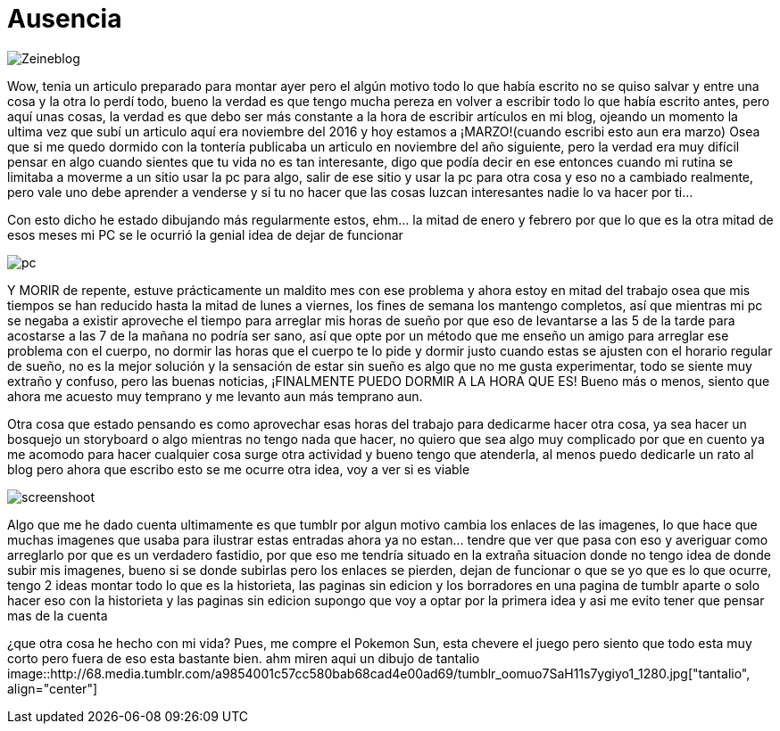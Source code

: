= Ausencia 
:hp-tags: blog

image::https://lh3.googleusercontent.com/NH07CooPW6DM4TntPA7I86a-E183XFxyN82mV0JTbpQcQGxqhVkVrQrT7MGyNlzyCr-g1T3T7klyt6u1eLSxRJs5Q25QRmEPvaVdridlwQG9Wb4pfkZxNDlwhCjuuYhfAOeltjLrU07egMDCSKkN4l8LR9yY47oU8Qs_h-upmYEwIxrvEgLNrgNQ2ZDXGKTGNEUZuvm6mWuVcLAanEPMs5rZZKkKzm2e81-DXyZTllBGVKwFyxXrZun_3_A9tEEZqY__0tilFFS4DNBQ5jAI-8XwMnqfGVlQhC2i4E-5VD2-He2eyjAD6qNEhycjdDXRBN4x4wV18Z_AbhDvfkuH0OSoDUUjlnquhSUFjES8R2EtjOSWZRAlTiDb1qbuJzjxWWMx3DL49H1XcsRdaETCIwu2pZlESxEDD8YeMuFulo6ZU40obIEoDICAFQ6WfJdDezrVcz1c2szPEc2WFFUrTbY6vhkJFTh47OrCXbzorJ1GGPYOrsyh6wnCugDdHsZFGUWH8oo7BPUwOmHDFLd1SiGD9aWdo90QVsUYZjZwGt7a_nUBwWEzR2episV6ePNEydwUXognuZC8J2gpWU2Kqt2wAfh4-S6MFiKd2XWkowrW-CdnyZgk=w873-h853-no["Zeineblog", align="center"] 

Wow, tenia un articulo preparado para montar ayer pero el algún motivo todo lo que había escrito no se quiso salvar y entre una cosa y la otra lo perdí todo, bueno la verdad es que tengo mucha pereza en volver a escribir todo lo que había escrito antes, pero aquí unas cosas, la verdad es que debo ser más constante a la hora de escribir artículos en mi blog, ojeando un momento la ultima vez que subí un articulo aquí era noviembre del 2016 y hoy estamos a ¡MARZO!(cuando escribi esto aun era marzo) Osea que si me quedo dormido con la tontería publicaba un articulo en noviembre del año siguiente, pero la verdad era muy difícil pensar en algo cuando sientes que tu vida no es tan interesante, digo que podía decir en ese entonces cuando mi rutina se limitaba a moverme a un sitio usar la pc para algo, salir de ese sitio y usar la pc para otra cosa y eso no a cambiado realmente, pero vale uno debe aprender a venderse y si tu no hacer que las cosas luzcan interesantes nadie lo va hacer por ti…

Con esto dicho he estado dibujando más regularmente estos, ehm… la mitad de enero y febrero por que lo que es la otra mitad de esos meses mi PC se le ocurrió la genial idea de dejar de funcionar

image::https://lh3.googleusercontent.com/GfMZ2KkvsI7cPbsaY61Gh_TRc67G7Zv1yBj61f1W1lCYYvfPtCBlsvfLDjU8OHgXFG8AOu0qxLfpS3lswccTYppbLWuFlMVTDaE85joBlTdJ-Xut-lkC9MqhU0tdDYnmNUiNx3LJ6rapjr-rnrbM8ob3mL55piYNmB74mgVQQuzRyqxGiBWTGzbqhtHwD-u3FaRBoMN2VuZsrzUelu5R0s_sHgOFLEjTPF94FtpHS1qyg1beegprE7lhOnZjN_r2A9AuykYSOpevMOxhvZE5OiG-Ikya7BLYNRt_osaVm3mrncI11110AiiX7jwOaayOlYAVAC1xNB5-HPntaQ01iibAgM4sYA3Da0BXaFBEME-hrmGQi28OtgJU_6upmZvpWtahZ31GbDqjWKWPDxp76W3_RMG-Y71HqRR-s593Ckv45HtVlA61oAFfxgkzPhuQBw40iyVhnJBTAL1LVkVang2iqZX9PiXsEXLNdpy46xrXiAq6x4X9KscsGTxCSoy8f6s4wll_ccfhUy71xAXVr0a95wFZ75MMNxsP4v0BUfYiysQc7XY7ZZYrNqJveXTISNrbYKgPRJ7uJRj5w14G4gUhXAmu0x3ZAqjeR4viVXf62YHbhRfx=w1422-h853-no["pc", align="center"] 


Y MORIR de repente, estuve prácticamente un maldito mes con ese problema y ahora estoy en mitad del trabajo osea que mis tiempos se han reducido hasta la mitad de lunes a viernes, los fines de semana los mantengo completos, así que mientras mi pc se negaba a existir aproveche el tiempo para arreglar mis horas de sueño por que eso de levantarse a las 5 de la tarde para acostarse a las  7 de la mañana no podría ser sano, así que opte por un método que me enseño un amigo para arreglar ese problema con el cuerpo, no dormir las horas que el cuerpo te lo pide y dormir justo cuando estas se ajusten con el horario regular de sueño, no es la mejor solución y la sensación de estar sin sueño es algo que no me gusta experimentar, todo se siente muy extraño y confuso, pero las buenas noticias, ¡FINALMENTE PUEDO DORMIR A LA HORA QUE ES! Bueno más o menos, siento que ahora me acuesto muy temprano y me levanto aun más temprano aun.

Otra cosa que estado pensando es como aprovechar esas horas del trabajo para dedicarme hacer otra cosa, ya sea hacer un bosquejo un storyboard o algo mientras no tengo nada que hacer, no quiero que sea algo muy complicado por que en cuento ya me acomodo para hacer cualquier cosa surge otra actividad y bueno tengo que atenderla, al menos puedo dedicarle un rato al blog pero ahora que escribo esto se me ocurre otra idea, voy a ver si es viable 

image::https://lh3.googleusercontent.com/S02GlnZ8vMg242aOD_1yIdfJopKZYYOOB-D44I1sIe5lmhUuACI-JlBRGoiyWITfHYnyxCu8lFyOSMYF3HTMvqQSdRd3a5ZY0KajxwNda1IqaRKIPpw22a8vqrLmzk_ZmA6frgOjisBJUeylDIZ3ljN9JiHfSTparX2k_QLGc8hXbptw-APKbIhGCBbA7R1C1o_5BEXcahYCgTroHUXmNZrMzQpGYPeCmSyV0qRJPsNe4njyLyFHWUkiZs5JVbDzgFyf9V_9P7A8Sh3Zxac8keJcBZo58CEjO0OlSttFZCh8GultCpvPGZG0A6u5Ca6VXXDhnMbIS986fhLusPNSh63AUKjGA1HSR4DmfuTYKuJ6zM0Aj4bkBZqn9C5uPgu5JNkX8rQl0Pa62cUvK71INVA09sHqgMsbCfCz7tFLu-cHTHKCtUYtPtNgGfHf-rMxnNO5UlYtss0UIzqEcRl6HOIXlOMqbYiUSt5yoOcR7KSMAOo5z3kLkvsjjGInnoAbPs-quC8EDk1orOkERNws7Nn7gR02JI8eia1oW_yvSmigPzRBa4nQuAP_DklhQO5usKEoHbPhyuZYBTIMv9H0HT-D1spJUOi8aJ5BJBayj-tubzTMLtdA=w1366-h768-no["screenshoot", align="center"]

Algo que me he dado cuenta ultimamente es que tumblr por algun motivo cambia los enlaces de las imagenes, lo que hace que muchas imagenes que usaba para ilustrar estas entradas ahora ya no estan... tendre que ver que pasa con eso y averiguar como arreglarlo por que es un verdadero fastidio, por que eso me tendría situado en la extraña situacion donde no tengo idea de donde subir mis imagenes, bueno si se donde subirlas pero los enlaces se pierden, dejan de funcionar o que se yo que es lo que ocurre, tengo 2 ideas montar todo lo que es la historieta, las paginas sin edicion y los borradores en una pagina de tumblr aparte o solo hacer eso con la historieta y las paginas sin edicion supongo que voy a optar por la primera idea y asi me evito tener que pensar mas de la cuenta 

¿que otra cosa he hecho con mi vida?
Pues, me compre el Pokemon Sun, esta chevere el juego pero siento que todo esta muy corto pero fuera de eso esta bastante bien. ahm miren aqui un dibujo de tantalio
image::http://68.media.tumblr.com/a9854001c57cc580bab68cad4e00ad69/tumblr_oomuo7SaH11s7ygiyo1_1280.jpg["tantalio", align="center"]

